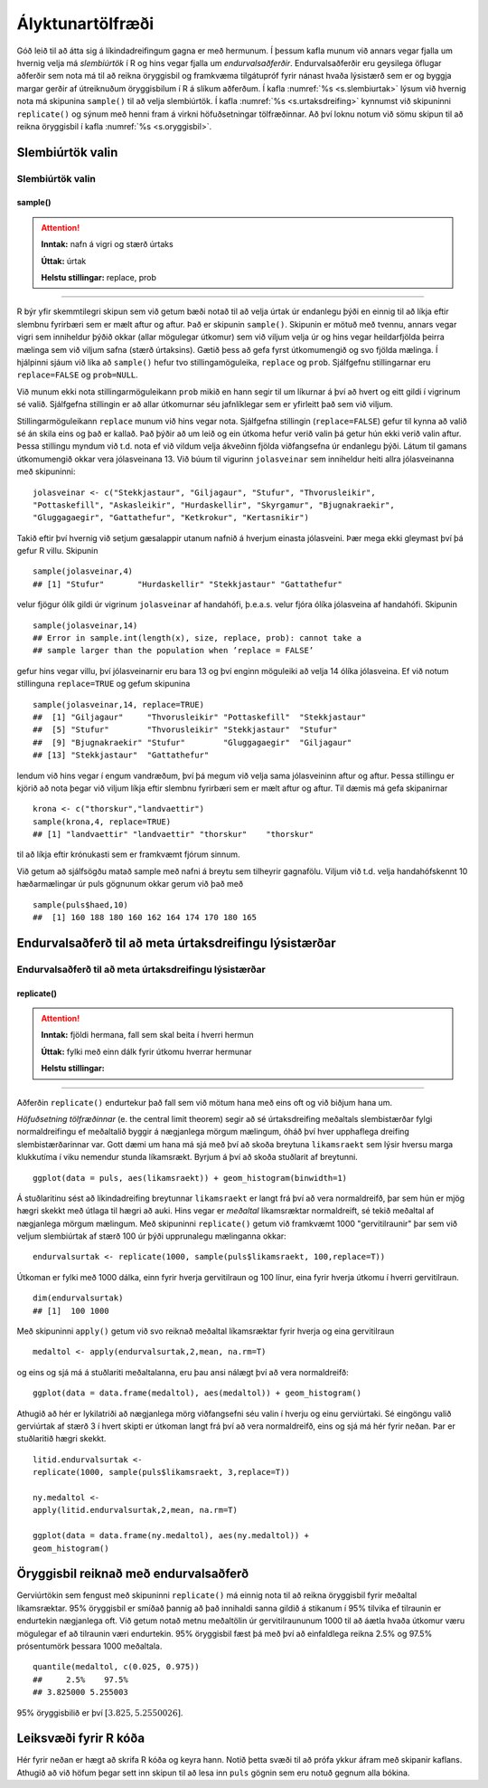.. _c.alyktunartolfraedi:

Ályktunartölfræði
=================

Góð leið til að átta sig á líkindadreifingum gagna er með hermunum. Í
þessum kafla munum við annars vegar fjalla um hvernig velja má
*slembiúrtök* í R og hins vegar fjalla um *endurvalsaðferðir*.
Endurvalsaðferðir eru geysilega öflugar aðferðir sem nota má til að
reikna öryggisbil og framkvæma tilgátupróf fyrir nánast hvaða lýsistærð
sem er og byggja margar gerðir af útreiknuðum öryggisbilum í R á slíkum
aðferðum. Í kafla :numref:`%s <s.slembiurtak>` lýsum við hvernig nota má
skipunina ``sample()`` til að velja slembiúrtök. Í kafla
:numref:`%s <s.urtaksdreifing>` kynnumst við skipuninni ``replicate()`` og sýnum
með henni fram á virkni höfuðsetningar tölfræðinnar. Að því loknu notum
við sömu skipun til að reikna öryggisbil í kafla :numref:`%s <s.oryggisbil>`.

.. _s.slembiurtak:

Slembiúrtök valin
-----------------

Slembiúrtök valin
~~~~~~~~~~~~~~~~~

sample()
^^^^^^^^

.. attention::

    **Inntak:** nafn á vigri og stærð úrtaks
    
    **Úttak:** úrtak
    
    **Helstu stillingar:** replace, prob


--------------

R býr yfir skemmtilegri skipun sem við getum bæði notað til að velja
úrtak úr endanlegu þýði en einnig til að líkja eftir slembnu fyrirbæri
sem er mælt aftur og aftur. Það er skipunin ``sample()``. Skipunin er
mötuð með tvennu, annars vegar vigri sem inniheldur þýðið okkar (allar
mögulegar útkomur) sem við viljum velja úr og hins vegar heildarfjölda
þeirra mælinga sem við viljum safna (stærð úrtaksins). Gætið þess að
gefa fyrst útkomumengið og svo fjölda mælinga. Í hjálpinni sjáum við
líka að ``sample()`` hefur tvo stillingamöguleika, ``replace`` og
``prob``. Sjálfgefnu stillingarnar eru ``replace=FALSE`` og
``prob=NULL``.

Við munum ekki nota stillingarmöguleikann ``prob`` mikið en hann segir
til um líkurnar á því að hvert og eitt gildi í vigrinum sé valið.
Sjálfgefna stillingin er að allar útkomurnar séu jafnlíklegar sem er
yfirleitt það sem við viljum.

Stillingarmöguleikann ``replace`` munum við hins vegar nota. Sjálfgefna
stillingin (``replace=FALSE``) gefur til kynna að valið sé án skila eins
og það er kallað. Það þýðir að um leið og ein útkoma hefur verið valin
þá getur hún ekki verið valin aftur. Þessa stillingu myndum við t.d.
nota ef við vildum velja ákveðinn fjölda viðfangsefna úr endanlegu þýði.
Látum til gamans útkomumengið okkar vera jólasveinana 13. Við búum til
vigurinn ``jolasveinar`` sem inniheldur heiti allra jólasveinanna með
skipuninni:

::

   jolasveinar <- c("Stekkjastaur", "Giljagaur", "Stufur", "Thvorusleikir",
   "Pottaskefill", "Askasleikir", "Hurdaskellir", "Skyrgamur", "Bjugnakraekir",
   "Gluggagaegir", "Gattathefur", "Ketkrokur", "Kertasnikir")

Takið eftir því hvernig við setjum gæsalappir utanum nafnið á hverjum
einasta jólasveini. Þær mega ekki gleymast því þá gefur R villu.
Skipunin

::

   sample(jolasveinar,4)
   ## [1] "Stufur"       "Hurdaskellir" "Stekkjastaur" "Gattathefur"

velur fjögur ólík gildi úr vigrinum ``jolasveinar`` af handahófi,
þ.e.a.s. velur fjóra ólíka jólasveina af handahófi. Skipunin

::

   sample(jolasveinar,14)
   ## Error in sample.int(length(x), size, replace, prob): cannot take a
   ## sample larger than the population when ’replace = FALSE’

gefur hins vegar villu, því jólasveinarnir eru bara 13 og því enginn
möguleiki að velja 14 ólíka jólasveina. Ef við notum stillinguna
``replace=TRUE`` og gefum skipunina

::

   sample(jolasveinar,14, replace=TRUE)
   ##  [1] "Giljagaur"     "Thvorusleikir" "Pottaskefill"  "Stekkjastaur"
   ##  [5] "Stufur"        "Thvorusleikir" "Stekkjastaur"  "Stufur"
   ##  [9] "Bjugnakraekir" "Stufur"        "Gluggagaegir"  "Giljagaur"
   ## [13] "Stekkjastaur"  "Gattathefur"

lendum við hins vegar í engum vandræðum, því þá megum við velja sama
jólasveininn aftur og aftur. Þessa stillingu er kjörið að nota þegar við
viljum líkja eftir slembnu fyrirbæri sem er mælt aftur og aftur. Til
dæmis má gefa skipanirnar

::

   krona <- c("thorskur","landvaettir")
   sample(krona,4, replace=TRUE)
   ## [1] "landvaettir" "landvaettir" "thorskur"    "thorskur"

til að líkja eftir krónukasti sem er framkvæmt fjórum sinnum.

Við getum að sjálfsögðu matað sample með nafni á breytu sem tilheyrir
gagnafölu. Viljum við t.d. velja handahófskennt 10 hæðarmælingar úr puls
gögnunum okkar gerum við það með

::

   sample(puls$haed,10)
   ##  [1] 160 188 180 160 162 164 174 170 180 165

.. _s.urtaksdreifing:

Endurvalsaðferð til að meta úrtaksdreifingu lýsistærðar
-------------------------------------------------------

Endurvalsaðferð til að meta úrtaksdreifingu lýsistærðar
~~~~~~~~~~~~~~~~~~~~~~~~~~~~~~~~~~~~~~~~~~~~~~~~~~~~~~~

replicate()
^^^^^^^^^^^

.. attention::

    **Inntak:** fjöldi hermana, fall sem skal beita í hverri hermun
    
    **Úttak:** fylki með einn dálk fyrir útkomu hverrar hermunar
    
    **Helstu stillingar:**


--------------

Aðferðin ``replicate()`` endurtekur það fall sem við mötum hana með eins
oft og við biðjum hana um.

*Höfuðsetning tölfræðinnar* (e. the central limit theorem) segir að sé
úrtaksdreifing meðaltals slembistærðar fylgi normaldreifingu ef
meðaltalið byggir á nægjanlega mörgum mælingum, óháð því hver upphaflega
dreifing slembistærðarinnar var. Gott dæmi um hana má sjá með því að
skoða breytuna ``likamsraekt`` sem lýsir hversu marga klukkutíma í viku
nemendur stunda líkamsrækt. Byrjum á því að skoða stuðlarit af
breytunni.

::

   ggplot(data = puls, aes(likamsraekt)) + geom_histogram(binwidth=1)

.. figure:: myndir/unnamed-chunk-171-1.svg

Á stuðlaritinu sést að líkindadreifing breytunnar ``likamsraekt`` er
langt frá því að vera normaldreifð, þar sem hún er mjög hægri skekkt með
útlaga til hægri að auki. Hins vegar er *meðaltal* líkamsræktar
normaldreift, sé tekið meðaltal af nægjanlega mörgum mælingum. Með
skipuninni ``replicate()`` getum við framkvæmt 1000 "gervitilraunir"
þar sem við veljum slembiúrtak af stærð 100 úr þýði upprunalegu
mælinganna okkar:

::

   endurvalsurtak <- replicate(1000, sample(puls$likamsraekt, 100,replace=T))

Útkoman er fylki með 1000 dálka, einn fyrir hverja gervitilraun og 100
línur, eina fyrir hverja útkomu í hverri gervitilraun.

::

   dim(endurvalsurtak)
   ## [1]  100 1000

Með skipuninni ``apply()`` getum við svo reiknað meðaltal líkamsræktar
fyrir hverja og eina gervitilraun

::

   medaltol <- apply(endurvalsurtak,2,mean, na.rm=T)

og eins og sjá má á stuðlariti meðaltalanna, eru þau ansi nálægt því að
vera normaldreifð:

::

   ggplot(data = data.frame(medaltol), aes(medaltol)) + geom_histogram()

.. figure:: myndir/unnamed-chunk-175-1.svg

Athugið að hér er lykilatriði að nægjanlega mörg viðfangsefni séu valin
í hverju og einu gerviúrtaki. Sé eingöngu valið gerviúrtak af stærð 3 í
hvert skipti er útkoman langt frá því að vera normaldreifð, eins og sjá
má hér fyrir neðan. Þar er stuðlaritið hægri skekkt.

::

   litid.endurvalsurtak <-
   replicate(1000, sample(puls$likamsraekt, 3,replace=T))

   ny.medaltol <-
   apply(litid.endurvalsurtak,2,mean, na.rm=T)

   ggplot(data = data.frame(ny.medaltol), aes(ny.medaltol)) +
   geom_histogram()

.. figure:: myndir/unnamed-chunk-176-1.svg

.. _s.oryggisbil:

Öryggisbil reiknað með endurvalsaðferð
--------------------------------------

Gerviúrtökin sem fengust með skipuninni ``replicate()`` má einnig nota
til að reikna öryggisbil fyrir meðaltal líkamsræktar. 95% öryggisbil er
smíðað þannig að það innihaldi sanna gildið á stikanum í 95% tilvika ef
tilraunin er endurtekin nægjanlega oft. Við getum notað metnu meðaltölin
úr gervitilraununum 1000 til að áætla hvaða útkomur væru mögulegar ef að
tilraunin væri endurtekin. 95% öryggisbil fæst þá með því að einfaldlega
reikna 2.5% og 97.5% prósentumörk þessara 1000 meðaltala.

::

   quantile(medaltol, c(0.025, 0.975))
   ##     2.5%    97.5%
   ## 3.825000 5.255003

95% öryggisbilið er því :math:`[3.825, 5.2550026 ]`.


Leiksvæði fyrir R kóða
----------------------

Hér fyrir neðan er hægt að skrifa R kóða og keyra hann. Notið þetta svæði til að prófa ykkur áfram með skipanir kaflans. Athugið að við höfum þegar sett inn skipun til að lesa inn ``puls`` gögnin sem eru notuð gegnum alla bókina.

.. datacamp::
    :lang: r

    # Gogn sott og sett i breytuna puls.
    puls <- read.table ("https://edbook.hi.is/gogn/pulsAll.csv", header=TRUE, sep=";")

    # Setjid ykkar eigin koda her fyrir nedan:
    # Sem daemi, skipunin head(puls) skilar fyrstu nokkrar radirnar i gognunum
    # asamt dalkarheitum.
    head(puls)